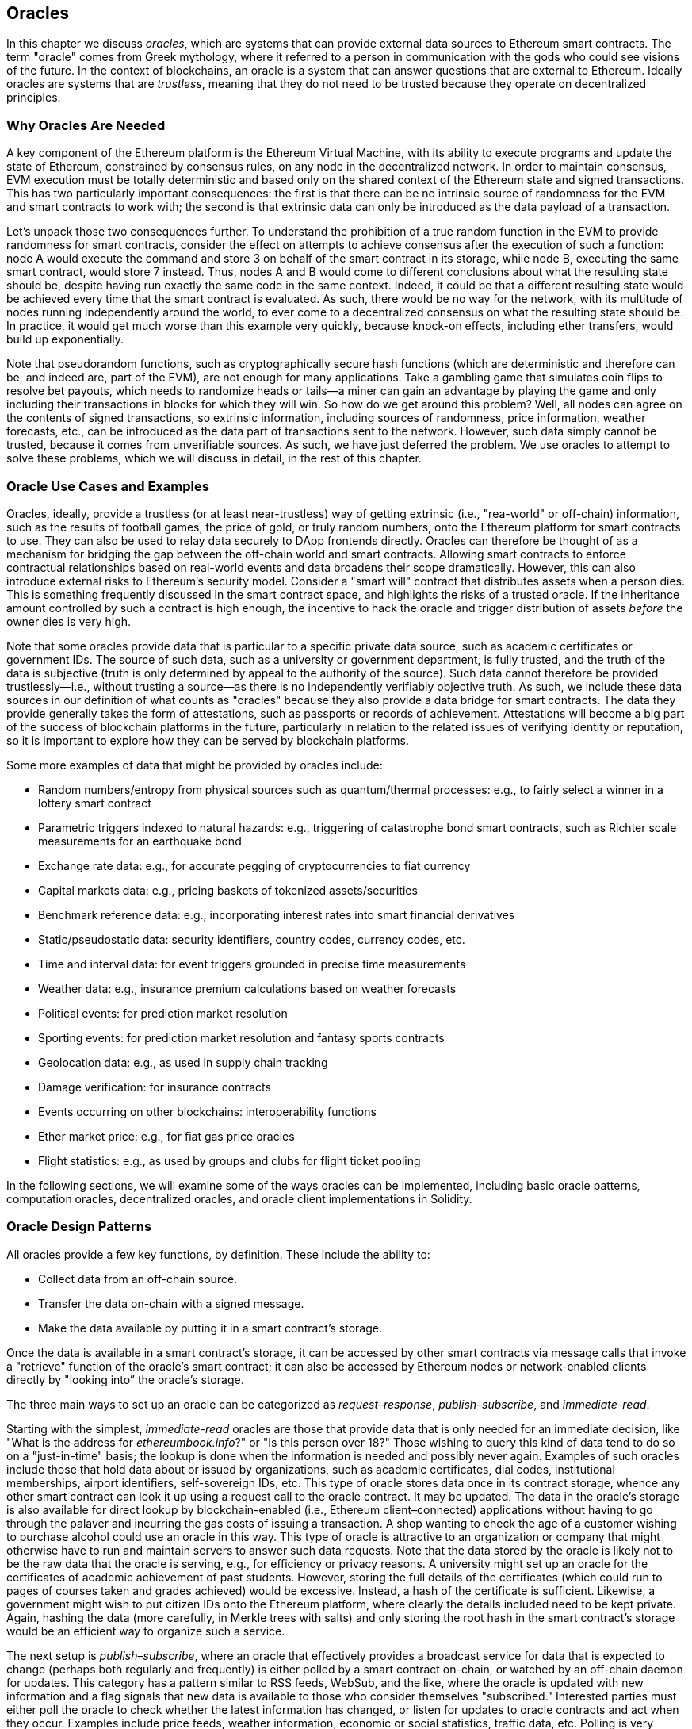 [[oracles_chap]]
== Oracles

((("oracles", id="ix_11oracles-asciidoc0", range="startofrange")))In this chapter we discuss _oracles_, which are systems that can provide external data sources to Ethereum smart contracts. The term "oracle" comes from Greek mythology, where it referred to a person in communication with the gods who could see visions of the future. In the context of blockchains, an oracle is a system that can answer questions that are external to Ethereum. ((("trustless systems", seealso="oracles")))Ideally oracles are systems that are _trustless_, meaning that they do not need to be trusted because they operate on decentralized principles.

[[why_oracles]]
=== Why Oracles Are Needed

((("oracles","reasons for using")))A key component of the Ethereum platform is the Ethereum Virtual Machine, with its ability to execute programs and update the state of Ethereum, constrained by consensus rules, on any node in the decentralized network. In order to maintain consensus, EVM execution must be totally deterministic and based only on the shared context of the Ethereum state and signed transactions. This has two particularly important consequences: the first is that there can be no intrinsic source of randomness for the EVM and smart contracts to work with; the second is that extrinsic data can only be introduced as the data payload of a transaction.

Let's unpack those two consequences further. To understand the prohibition of a true random function in the EVM to provide randomness for smart contracts, consider the effect on attempts to achieve consensus after the execution of such a function: node A would execute the command and store +3+ on behalf of the smart contract in its storage, while node B, executing the same smart contract, would store +7+ instead. Thus, nodes A and B would come to different conclusions about what the resulting state should be, despite having run exactly the same code in the same context. Indeed, it could be that a different resulting state would be achieved every time that the smart contract is evaluated. As such, there would be no way for the network, with its multitude of nodes running independently around the world, to ever come to a decentralized consensus on what the resulting state should be. In practice, it would get much worse than this example very quickly, because knock-on effects, including ether transfers, would build up exponentially.

Note that pseudorandom functions, such as cryptographically secure hash functions (which are deterministic and therefore can be, and indeed are, part of the EVM), are not enough for many applications. Take a gambling game that simulates coin flips to resolve bet payouts, which needs to randomize heads or tails&#x2014;a miner can gain an advantage by playing the game and only including their transactions in blocks for which they will win. So how do we get around this problem? Well, all nodes can agree on the contents of signed transactions, so extrinsic information, including sources of randomness, price information, weather forecasts, etc., can be introduced as the data part of transactions sent to the network. However, such data simply cannot be trusted, because it comes from unverifiable sources. As such, we have just deferred the problem. We use oracles to attempt to solve these problems, which we will discuss in detail, in the rest of this chapter.

[[oracle_use_cases]]
=== Oracle Use Cases and Examples

((("oracles","use cases/examples")))Oracles, ideally, provide a trustless (or at least near-trustless) way of getting extrinsic (i.e., "rea-world" or off-chain) information, such as the results of football games, the price of gold, or truly random numbers, onto the Ethereum platform for smart contracts to use. They can also be used to relay data securely to DApp frontends directly. Oracles can therefore be thought of as a mechanism for bridging the gap between the off-chain world and smart contracts. Allowing smart contracts to enforce contractual relationships based on real-world events and data broadens their scope dramatically. However, this can also introduce external risks to Ethereum's security model. Consider a "smart will" contract that distributes assets when a person dies. This is something frequently discussed in the smart contract space, and highlights the risks of a trusted oracle. If the inheritance amount controlled by such a contract is high enough, the incentive to hack the oracle and trigger distribution of assets _before_ the owner dies is very high.

Note that some oracles provide data that is particular to a specific private data source, such as academic certificates or government IDs. The source of such data, such as a university or government department, is fully trusted, and the truth of the data is subjective (truth is only determined by appeal to the authority of the source). Such data cannot therefore be provided trustlessly—i.e., without  trusting a source—as there is no independently verifiably objective truth. As such, we include these data sources in our definition of what counts as "oracles" because they also provide a data bridge for smart contracts. The data they provide generally takes the form of attestations, such as passports or records of achievement. Attestations will become a big part of the success of blockchain platforms in the future, particularly in relation to the related issues of verifying identity or reputation, so it is important to explore how they can be served by blockchain platforms.

Some more examples of data that might be provided by oracles include:

* Random numbers/entropy from physical sources such as quantum/thermal processes: e.g., to fairly select a winner in a lottery smart contract
* Parametric triggers indexed to natural hazards: e.g., triggering of catastrophe bond smart contracts, such as Richter scale measurements for an earthquake bond
* Exchange rate data: e.g., for accurate pegging of cryptocurrencies to fiat currency
* Capital markets data: e.g., pricing baskets of tokenized assets/securities
* Benchmark reference data: e.g., incorporating interest rates into smart financial derivatives
* Static/pseudostatic data: security identifiers, country codes, currency codes, etc.
* Time and interval data: for event triggers grounded in precise time measurements
* Weather data: e.g., insurance premium calculations based on weather forecasts
* Political events: for prediction market resolution
* Sporting events: for prediction market resolution and fantasy sports contracts
* Geolocation data: e.g., as used in supply chain tracking
* Damage verification: for insurance contracts
* Events occurring on other blockchains: interoperability functions
* Ether market price: e.g., for fiat gas price oracles
* Flight statistics: e.g., as used by groups and clubs for flight ticket pooling


In the following sections, we will examine some of the ways oracles can be implemented, including basic oracle patterns, computation oracles, decentralized oracles, and oracle client implementations in Solidity.

[[oracle_design_patterns]]
=== Oracle Design Patterns

((("oracles","design patterns", id="ix_11oracles-asciidoc1", range="startofrange")))All oracles provide a few key functions, by definition. These include the ability to:

* Collect data from an off-chain source.
* Transfer the data on-chain with a signed message.
* Make the data available by putting it in a smart contract's storage.

Once the data is available in a smart contract's storage, it can be accessed by other smart contracts via message calls that invoke a "retrieve" function of the oracle's smart contract; it can also be accessed by Ethereum nodes or network-enabled clients directly by "looking into&#x201d; the oracle's storage.

The three main ways to set up an oracle can be categorized as _request–response_, _publish–subscribe_, and _immediate-read_.

((("immediate-read oracles")))((("oracles","immediate-read")))Starting with the simplest, _immediate-read_ oracles are those that provide data that is only needed for an immediate decision, like "What is the address for __ethereumbook.info__?" or "Is this person over 18?" Those wishing to query this kind of data tend to do so on a "just-in-time" basis; the lookup is done when the information is needed and possibly never again. Examples of such oracles include those that hold data about or issued by organizations, such as academic certificates, dial codes, institutional memberships, airport identifiers, self-sovereign IDs, etc. This type of oracle stores data once in its contract storage, whence any other smart contract can look it up using a request call to the oracle contract. It may be updated. The data in the oracle's storage is also available for direct lookup by blockchain-enabled (i.e., Ethereum client–connected) applications without having to go through the palaver and incurring the gas costs of issuing a transaction. A shop wanting to check the age of a customer wishing to purchase alcohol could use an oracle in this way. This type of oracle is attractive to an organization or company that might otherwise have to run and maintain servers to answer such data requests. Note that the data stored by the oracle is likely not to be the raw data that the oracle is serving, e.g., for efficiency or privacy reasons. A university might set up an oracle for the certificates of academic achievement of past students. However, storing the full details of the certificates (which could run to pages of courses taken and grades achieved) would be excessive. Instead, a hash of the certificate is sufficient. Likewise, a government might wish to put citizen IDs onto the Ethereum platform, where clearly the details included need to be kept private. Again, hashing the data (more carefully, in Merkle trees with salts) and only storing the root hash in the smart contract's storage would be an efficient way to organize such a service.

((("oracles","publish-subscribe")))((("publish-subscribe oracles")))The next setup is _publish–subscribe_, where an oracle that effectively provides a broadcast service for data that is expected to change (perhaps both regularly and frequently) is either polled by a smart contract on-chain, or watched by an off-chain daemon for updates. This category has a pattern similar to RSS feeds, WebSub, and the like, where the oracle is updated with new information and a flag signals that new data is available to those who consider themselves "subscribed." Interested parties must either poll the oracle to check whether the latest information has changed, or listen for updates to oracle contracts and act when they occur. Examples include price feeds, weather information, economic or social statistics, traffic data, etc. Polling is very inefficient in the world of web servers, but not so in the peer-to-peer context of blockchain platforms: Ethereum clients have to keep up with all state changes, including changes to contract storage, so polling for data changes is a local call to a synced client. Ethereum event logs make it particularly easy for applications to look out for oracle updates, and so this pattern can in some ways even be considered a "push" service. However, if the polling is done from a smart contract, which might be necessary for some decentralized applications (e.g., where activation incentives are not possible), then significant gas expenditure may be incurred.

((("oracles","request-response")))((("request-response oracles")))The _request–response_ category is the most complicated: this is where the data space is too huge to be stored in a smart contract and users are expected to only need a small part of the overall dataset at a time. It is also an applicable model for data provider businesses. In practical terms, such an oracle might be implemented as a system of on-chain smart contracts and off-chain infrastructure used to monitor requests and retrieve and return data. A request for data from a decentralized application would typically be an asynchronous process involving a number of steps. In this pattern, firstly, an EOA transacts with a decentralized application, resulting in an interaction with a function defined in the oracle smart contract. This function initiates the request to the oracle, with the associated arguments detailing the data requested in addition to supplementary information that might include callback functions and scheduling parameters. Once this transaction has been validated, the oracle request can be observed as an EVM event emitted by the oracle contract, or as a state change; the arguments can be retrieved and used to perform the actual query of the off-chain data source. The oracle may also require payment for processing the request, gas payment for the callback, and permissions to access the requested data. Finally, the resulting data is signed by the oracle owner, attesting to the validity of the data at a given time, and delivered in a transaction to the decentralized application that made the request—either directly or via the oracle contract. Depending on the scheduling parameters, the oracle may broadcast further transactions updating the data at regular intervals (e.g., end-of-day pricing information).

The steps for a request–response oracle may be summarized as follows:

1. Receive a query from a DApp.
2. Parse the query.
3. Check that payment and data access permissions are provided.
4. Retrieve relevant data from an off-chain source (and encrypt it if necessary).
5. Sign the transaction(s) with the data included.
6. Broadcast the transaction(s) to the network.
7. Schedule any further necessary transactions, such as notifications, etc.

A range of other schemes are also possible; for example, data can be requested from and returned directly by an EOA, removing the need for an oracle smart contract. Similarly, the request and response could be made to and from an Internet of Things–enabled hardware sensor. Therefore, oracles can be human, software, or hardware.

The request–response pattern described here is commonly seen in client–server architectures. While this is a useful messaging pattern that allows applications to have a two-way conversation, it is perhaps inappropriate under certain conditions. For example, a smart bond requiring an interest rate from an oracle might have to request the data on a daily basis under a request–response pattern in order to ensure the rate is always correct. Given that interest rates change infrequently, a publish–subscribe pattern may be more appropriate here—especially when taking into consideration Ethereum's limited bandwidth.

Publish–subscribe is a pattern where publishers (in this context, oracles) do not send messages directly to receivers, but instead categorize published messages into distinct classes. Subscribers are able to express an interest in one or more classes and retrieve only those messages that are of interest. Under such a pattern, an oracle might write the interest rate to its own internal storage each time it changes. Multiple subscribed DApps can simply read it from the oracle contract, thereby reducing the impact on network bandwidth while minimizing storage costs.

((("broadcast (multicast) oracle")))((("multicast (broadcast) oracle")))((("oracles","broadcast/multicast")))In a broadcast or multicast pattern, an oracle would post all messages to a channel and subscribing contracts would listen to the channel under a variety of subscription modes. For example, an oracle might publish messages to a cryptocurrency exchange rate channel. A subscribing smart contract could request the full content of the channel if it required the time series for, e.g., a moving average calculation; another might require only the latest rate for a spot price calculation. A broadcast pattern is appropriate where the oracle does not need to know the identity of the subscribing contract.(((range="endofrange", startref="ix_11oracles-asciidoc1")))

[[data_authentication_sec]]
=== Data Authentication

((("data authentication, oracles and")))((("oracles","and data authentication")))((("oracles","data authentication with")))If we assume that the source of data being queried by a DApp is both authoritative and trustworthy (a not insignificant assumption), an outstanding question remains: given that the oracle and the request–response mechanism may be operated by distinct entities, how are we able trust this mechanism? There is a distinct possibility that data may be tampered with in transit, so it is critical that off-chain methods are able to attest to the returned data's integrity. Two common approaches to data authentication are _authenticity proofs_ and _trusted execution environments_ (TEEs).

((("authenticity proofs")))Authenticity proofs are cryptographic guarantees that data has not been tampered with. Based on a variety of attestation techniques (e.g., digitally signed proofs), they effectively shift the trust from the data carrier to the attestor (i.e., the provider of the attestation). By verifying the authenticity proof on-chain, smart contracts are able to verify the integrity of the data before operating upon it. ((("Oraclize")))http://www.oraclize.it/[Oraclize] is an example of an oracle service leveraging a variety of authenticity proofs. ((("TLSNotary proofs")))One such proof that is currently available for data queries from the Ethereum main network is the TLSNotary proof. TLSNotary proofs allow a client to provide evidence to a third party that HTTPS web traffic occurred between the client and a server. While HTTPS is itself secure, it doesn’t support data signing. As a result, TLSNotary proofs rely on TLSNotary (via PageSigner) signatures. TLSNotary proofs leverage the Transport Layer Security (TLS) protocol, enabling the TLS master key, which signs the data after it has been accessed, to be split between three parties: the server (the oracle), an auditee (Oraclize), and an auditor. Oraclize uses an Amazon Web Services (AWS) virtual machine instance as the auditor, which can be verified as having been unmodified since instantiation. This AWS instance stores the TLSNotary secret, allowing it to provide honesty proofs. Although it offers higher assurances against data tampering than a pure request–response mechanism, this approach does require the assumption that Amazon itself will not tamper with the VM instance.

((("TEEs (trusted execution environments)")))((("Town Crier")))((("trusted execution environments (TEEs)")))http://www.town-crier.org/[Town Crier] is an authenticated data feed oracle system based on the TEE approach; such methods utilize hardware-based secure enclaves to ensure data integrity. Town Crier uses Intel's  ((("SGX (Software Guard eXtensions)")))((("Software Guard eXtensions (SGX)")))Software Guard eXtensions (SGX) to ensure that responses from HTTPS queries can be verified as authentic. SGX provides guarantees of integrity, ensuring that applications running within an enclave are protected by the CPU against tampering by any other process. It also provides confidentiality, ensuring that an application's state is opaque to other processes when running within the enclave. And finally, SGX allows attestation, by generating a digitally signed proof that an application—securely identified by a hash of its build—is actually running within an enclave. By verifying this digital signature, it is possible for a decentralized application to prove that a Town Crier instance is running securely within an SGX enclave. This, in turn, proves that the instance has not been tampered with and that the data emitted by Town Crier is therefore authentic. The confidentiality property additionally enables Town Crier to handle private data by allowing data queries to be encrypted using the Town Crier instance's public key. Operating an oracle's query/response mechanism within an enclave such as SGX effectively allows us to think of it as running securely on trusted third-party hardware, ensuring that the requested data is returned untampered with (assuming that we trust Intel/SGX).

[[computation_oracles_sec]]
=== Computation Oracles

((("oracles","computation oracles", id="ix_11oracles-asciidoc2", range="startofrange")))So far, we have only discussed oracles in the context of requesting and delivering data. However, oracles can also be used to perform arbitrary computation, a function that can be especially useful given Ethereum’s inherent block gas limit and comparatively expensive computation costs. Rather than just relaying the results of a query, computation oracles can be used to perform computation on a set of inputs and return a calculated result that may have been infeasible to calculate on-chain. For example, one might use a computation oracle to perform a computationally intensive regression calculation in order to estimate the yield of a bond contract.

((("Oraclize")))If you are willing to trust a centralized but auditable service, you can go again to Oraclize. They provide a service that allows decentralized applications to request the output of a computation performed in a sandboxed AWS virtual machine. The AWS instance creates an executable container from a user-configured Dockerfile packed in an archive that is uploaded to the Inter-Planetary File System (IPFS; see <<data_storage_sec>>). On request, Oraclize retrieves this archive using its hash and then initializes and executes the Docker container on AWS, passing any arguments that are provided to the application as environment variables. The containerized application performs the calculation, subject to a time constraint, and writes the result to standard output, where it can be retrieved by Oraclize and returned to the decentralized application. Oraclize currently offers this service on an auditable t2.micro AWS instance, so if the computation is of some nontrivial value, it is possible to check that the correct Docker container was executed. Nonetheless, this is not a truly decentralized solution.

((("cryplet")))The concept of a 'cryptlet' as a standard for verifiable oracle truths has been formalized as part of Microsoft's wider ESC Framework.  Cryptlets execute within an encrypted capsule that abstracts away the infrastructure, such as I/O, and has the CryptoDelegate attached so incoming and outgoing messages are signed, validated, and proven automatically.  Cryptlets support distributed transactions so that contract logic can take on complex multistep, multiblockchain, and external system transactions in an ACID manner.  This allows developers to create portable, isolated, and private resolutions of the truth for use in smart contracts. Cryptlets follow the format shown here:

[source,solidity]
----
public class SampleContractCryptlet : Cryptlet
  {
        public SampleContractCryptlet(Guid id, Guid bindingId, string name,
            string address, IContainerServices hostContainer, bool contract)
            : base(id, bindingId, name, address, hostContainer, contract)
        {
            MessageApi = new CryptletMessageApi(GetType().FullName,
                new SampleContractConstructor())
----

((("TrueBit")))For a more decentralized solution, we can turn to https://truebit.io/[TrueBit], which offers a solution for scalable and verifiable off-chain computation. They use a system of solvers and verifiers who are incentivized to perform computations and verification of those computations, respectively. Should a solution be challenged, an iterative verification process on subsets of the computation is performed on-chain—a kind of 'verification game'. The game proceeds through a series of rounds, each recursively checking a smaller and smaller subset of the computation. The game eventually reaches a final round, where the challenge is sufficiently trivial such that the judges—Ethereum miners—can make a final ruling on whether the challenge was met, on-chain. In effect, TrueBit is an implementation of a computation market, allowing decentralized applications to pay for verifiable computation to be performed outside of the network, but relying on Ethereum to enforce the rules of the verification game. In theory, this enables trustless smart contracts to securely perform any computation task.

A broad range of applications exist for systems like TrueBit, ranging from machine learning to verification of proof of work. An example of the latter is the Doge–Ethereum bridge, which uses TrueBit to verify Dogecoin’s proof of work (Scrypt), which is a memory-hard and computationally intensive function that cannot be computed within the Ethereum block gas limit. By performing this verification on TrueBit, it has been possible to securely verify Dogecoin transactions within a smart contract on Ethereum's Rinkeby testnet.(((range="endofrange", startref="ix_11oracles-asciidoc2")))

[[decentralized_orackes_sec]]
=== Decentralized Oracles

((("oracles","decentralized")))While centralized data or computation oracles suffice for many applications, they represent single points of failure in the Ethereum network. A number of schemes have been proposed around the idea of decentralized oracles as a means of ensuring data availability and the creation of a network of individual data providers with an on-chain data aggregation system.

((("ChainLink")))https://www.smartcontract.com/link[ChainLink] has proposed a decentralized oracle network consisting of three key smart contracts&#x2014;a reputation contract, an order-matching contract, and an aggregation contract&#x2014;and an off-chain registry of data providers. The reputation contract is used to keep track of data providers' performance. Scores in the reputation contract are used to populate the off-chain registry. The order-matching contract selects bids from oracles using the reputation contract. It then finalizes a service-level agreement, which includes query parameters and the number of oracles required. This means that the purchaser needn’t transact with the individual oracles directly. The aggregation contract collects responses (submitted using a commit–reveal scheme) from multiple oracles, calculates the final collective result of the query, and finally feeds the results back into the reputation contract.

One of the main challenges with such a decentralized approach is the formulation of the aggregation function. ChainLink proposes calculating a weighted response, allowing a validity score to be reported for each oracle response. Detecting an 'invalid' score here is nontrivial, since it relies on the premise that outlying data points, measured by deviations from responses provided by peers, are incorrect. Calculating a validity score based on the location of an oracle response among a distribution of responses risks penalizing correct answers over average ones. Therefore, ChainLink offers a standard set of aggregation contracts, but also allows customized aggregation contracts to be specified.

((("SchellingCoin protocol")))A related idea is the SchellingCoin protocol. Here, multiple participants report values and the median is taken as the &#x201c;correct&#x201d; answer. Reporters are required to provide a deposit that is redistributed in favor of values that are closer to the median, therefore incentivizing the reporting of values that are similar to others. A common value, also known as the Schelling point, which respondents might consider as the natural and obvious target around which to coordinate is expected to be close to the actual value.

((("Teutsch, Jason")))Jason Teutsch of TrueBit recently proposed a new design for a decentralized off-chain data availability oracle. This design leverages a dedicated proof-of-work blockchain that is able to correctly report on whether or not registered data is available during a given epoch. Miners attempt to download, store, and propagate all currently registered data, thereby guaranteeing data is available locally. While such a system is expensive in the sense that every mining node stores and propagates all registered data, the system allows storage to be reused by releasing data after the registration period ends.

[[oracle_client_interfaces_in_solidity_sec]]
=== Oracle Client Interfaces in Solidity

((("oracles","client interfaces in Solidity", id="ix_11oracles-asciidoc3", range="startofrange")))((("Oraclize", id="ix_11oracles-asciidoc4", range="startofrange")))((("Solidity","oracle client interfaces in", id="ix_11oracles-asciidoc5", range="startofrange")))<<using_oraclize_to_update_the_eth_usd>> is a Solidity example demonstrating how Oraclize can be used to continuously poll for the ETH/USD price from an API and store the result in a usable manner.

[[using_oraclize_to_update_the_eth_usd]]
.Using Oraclize to update the ETH/USD exchange rate from an external source
====
[source,solidity]
----
/*
   ETH/USD price ticker leveraging CryptoCompare API

   This contract keeps in storage an updated ETH/USD price,
   which is updated every 10 minutes.
 */

pragma solidity ^0.4.1;
import "github.com/oraclize/ethereum-api/oraclizeAPI.sol";

/*
   "oraclize_" prepended methods indicate inheritance from "usingOraclize"
 */
contract EthUsdPriceTicker is usingOraclize {

    uint public ethUsd;

    event newOraclizeQuery(string description);
    event newCallbackResult(string result);

    function EthUsdPriceTicker() payable {
        // signals TLSN proof generation and storage on IPFS
        oraclize_setProof(proofType_TLSNotary | proofStorage_IPFS);

        // requests query
        queryTicker();
    }

    function __callback(bytes32 _queryId, string _result, bytes _proof) public {
        if (msg.sender != oraclize_cbAddress()) throw;
        newCallbackResult(_result);

        /*
         * Parse the result string into an unsigned integer for on-chain use.
         * Uses inherited "parseInt" helper from "usingOraclize", allowing for
         * a string result such as "123.45" to be converted to uint 12345.
         */
        ethUsd = parseInt(_result, 2);

        // called from callback since we're polling the price
        queryTicker();
    }

    function queryTicker() public payable {
        if (oraclize_getPrice("URL") > this.balance) {
            newOraclizeQuery("Oraclize query was NOT sent, please add some ETH
                to cover for the query fee");
        } else {
            newOraclizeQuery("Oraclize query was sent, standing by for the
                answer...");

            // query params are (delay in seconds, datasource type,
            // datasource argument)
            // specifies JSONPath, to fetch specific portion of JSON API result
            oraclize_query(60 * 10, "URL",
                "json(https://min-api.cryptocompare.com/data/price?\
                fsym=ETH&tsyms=USD,EUR,GBP).USD");
        }
    }
}
----
====

To integrate with Oraclize, the contract +EthUsdPriceTicker+ must be a child of pass:[<span class="keep-together"><code>usingOraclize</code></span>]; the +usingOraclize+ contract is defined in the _oraclizeAPI_ file. The data request is made using the +oraclize_query+ function, which is inherited from the +usingOraclize+ contract. This is an overloaded function that expects at least two arguments:

* The supported data source to use, such as URL, WolframAlpha, IPFS, or computation
* The argument for the given data source, which may include the use of JSON or XML parsing helpers

The price query is performed in the +queryTicker+ function. In order to perform the query, Oraclize requires the payment of a small fee in ether, covering the gas cost for processing the result and transmitting it to the +pass:[__]callback+ function and an accompanying surcharge for the service. This amount is dependent on the data source and, where specified, the type of authenticity proof that is required. Once the data has been retrieved, the +pass:[__]callback+ function is called by an Oraclize-controlled account permissioned to do the callback; it passes in the response value and a unique +queryId+ argument, which, for example, can be used to handle and track multiple pending callbacks from Oraclize.

((("BlockOne IQ")))Financial data provider Thomson Reuters also provides an oracle service for Ethereum, called BlockOne IQ, allowing market and reference data to be requested by smart contracts running on private or permissioned networks. <<contract_calling_the_blockone_iq_service_for_market_data>> shows the interface for the oracle, and a client contract that will make the request.

[[contract_calling_the_blockone_iq_service_for_market_data]]
.Contract calling the BlockOne IQ service for market data
====
[source,solidity]
----
pragma solidity ^0.4.11;

contract Oracle {
    uint256 public divisor;
    function initRequest(
       uint256 queryType, function(uint256) external onSuccess,
       function(uint256
    ) external onFailure) public returns (uint256 id);
    function addArgumentToRequestUint(uint256 id, bytes32 name, uint256 arg) public;
    function addArgumentToRequestString(uint256 id, bytes32 name, bytes32 arg)
        public;
    function executeRequest(uint256 id) public;
    function getResponseUint(uint256 id, bytes32 name) public constant
        returns(uint256);
    function getResponseString(uint256 id, bytes32 name) public constant
        returns(bytes32);
    function getResponseError(uint256 id) public constant returns(bytes32);
    function deleteResponse(uint256 id) public constant;
}

contract OracleB1IQClient {

    Oracle private oracle;
    event LogError(bytes32 description);

    function OracleB1IQClient(address addr) public payable {
        oracle = Oracle(addr);
        getIntraday("IBM", now);
    }

    function getIntraday(bytes32 ric, uint256 timestamp) public {
        uint256 id = oracle.initRequest(0, this.handleSuccess, this.handleFailure);
        oracle.addArgumentToRequestString(id, "symbol", ric);
        oracle.addArgumentToRequestUint(id, "timestamp", timestamp);
        oracle.executeRequest(id);
    }

    function handleSuccess(uint256 id) public {
        assert(msg.sender == address(oracle));
        bytes32 ric = oracle.getResponseString(id, "symbol");
        uint256 open = oracle.getResponseUint(id, "open");
        uint256 high = oracle.getResponseUint(id, "high");
        uint256 low = oracle.getResponseUint(id, "low");
        uint256 close = oracle.getResponseUint(id, "close");
        uint256 bid = oracle.getResponseUint(id, "bid");
        uint256 ask = oracle.getResponseUint(id, "ask");
        uint256 timestamp = oracle.getResponseUint(id, "timestamp");
        oracle.deleteResponse(id);
        // Do something with the price data
    }

    function handleFailure(uint256 id) public {
        assert(msg.sender == address(oracle));
        bytes32 error = oracle.getResponseError(id);
        oracle.deleteResponse(id);
        emit LogError(error);
    }

}
----
====

The data request is initiated using the +initRequest+ function, which allows the query type (in this example, a request for an intraday price) to be specified, in addition to two callback functions.
This returns a +uint256+ identifier that can then be used to provide additional arguments. The +addArgumentToRequestString+ function is used to specify the Reuters Instrument Code (RIC), here for IBM stock, and pass:[<span class="keep-together"><code>addArgumentToRequestUint</code></span>] allows the timestamp to be specified. Now, passing in an alias for +block.timestamp+ will retrieve the current price for IBM. The request is then executed by the +executeRequest+ function. Once the request has been processed, the oracle contract will call the +onSuccess+ callback function with the query identifier, allowing the resulting data to be retrieved; in the event of retrieval failure, the pass:[<span class="keep-together"><code>onFailure</code></span>] callback will return an error code instead. The available fields that can be retrieved on success include +open+, +high+, +low+, +close+ (OHLC), and +bid+/+ask+ prices.(((range="endofrange", startref="ix_11oracles-asciidoc5")))(((range="endofrange", startref="ix_11oracles-asciidoc4")))(((range="endofrange", startref="ix_11oracles-asciidoc3")))


=== Conclusions

As you can see, oracles provide a crucial service to smart contracts: they bring external facts to contract execution. With that, of course, oracles also introduce a significant risk&#x2014;if they are trusted sources and can be compromised, they can result in compromised execution of the smart contracts they feed.

Generally, when considering the use of an oracle be very careful about the _trust model_. If you assume the oracle can be trusted, you may be undermining the security of your smart contract by exposing it to potentially false inputs. That said, oracles can be very useful if the security assumptions are carefully considered.

Decentralized oracles can resolve some of these concerns and offer Ethereum smart contracts trustless external data. Choose carefully and you can start exploring the bridge between Ethereum and the "real world" that oracles offer.(((range="endofrange", startref="ix_11oracles-asciidoc0")))
